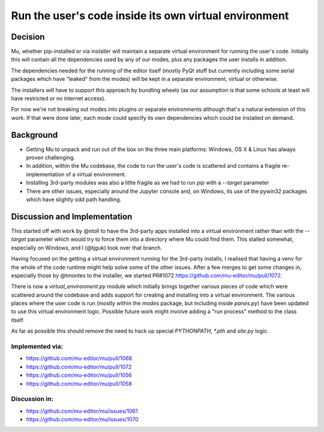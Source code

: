 Run the user's code inside its own virtual environment
======================================================

Decision
--------

Mu, whether pip-installed or via installer will maintain a separate virtual
environment for running the user's code. Initially this will contain all
the dependencies used by any of our modes, plus any packages the user
installs in addition.

The dependencies needed for the running of the editor itself (mostly PyQt
stuff but currently including some serial packages which have "leaked" from
the modes) will be kept in a separate environment, virtual or otherwise.

The installers will have to support this approach by bundling wheels (as
our assumption is that some schools at least will have restricted or no
internet access).

For now we're not breaking out modes into plugins or separate environments
although that's a natural extension of this work. If that were done later,
each mode could specify its own dependencies which could be installed on
demand.

Background
----------

* Getting Mu to unpack and run out of the box on the three main platforms:
  Windows, OS X & Linux has always proven challenging.
* In addition, within the Mu codebase, the code to run the user's code is
  scattered and contains a fragile re-implementation of a virtual environment.
* Installing 3rd-party modules was also a little fragile as we had to run
  `pip` with a `--target` parameter
* There are other issues, especially around the Jupyter console and, on
  Windows, its use of the pywin32 packages which have slightly odd path
  handling.

Discussion and Implementation
-----------------------------

This started off with work by @ntoll to have the 3rd-party apps installed
into a virtual environment rather than with the `--target` parameter which
would try to force them into a directory where Mu could find them. This
stalled somewhat, especially on Windows, and I (@tjguk) took over that
branch.

Having focused on the getting a virtual environment running for the 3rd-party
installs, I realised that having a venv for the whole of the code runtime
might help solve some of the other issues. After a few merges to get some
changes in, especially those by @tmontes to the installer, we started PR#1072
https://github.com/mu-editor/mu/pull/1072.

There is now a `virtual_environment.py` module which initially brings together
various pieces of code which were scattered around the codebase and adds
support for creating and installing into a virtual environment. The various
places where the user code is run (mostly within the `modes` package, but including
inside `panes.py`) have been updated to use this virtual environment logic.
Possible future work might involve adding a "run process" method to the class
itself.

As far as possible this should remove the need to hack up special `PYTHONPATH`,
`*.pth` and `site.py` logic.

Implemented via:
~~~~~~~~~~~~~~~~

* https://github.com/mu-editor/mu/pull/1068
* https://github.com/mu-editor/mu/pull/1072
* https://github.com/mu-editor/mu/pull/1056
* https://github.com/mu-editor/mu/pull/1058

Discussion in:
~~~~~~~~~~~~~~

* https://github.com/mu-editor/mu/issues/1061
* https://github.com/mu-editor/mu/issues/1070
